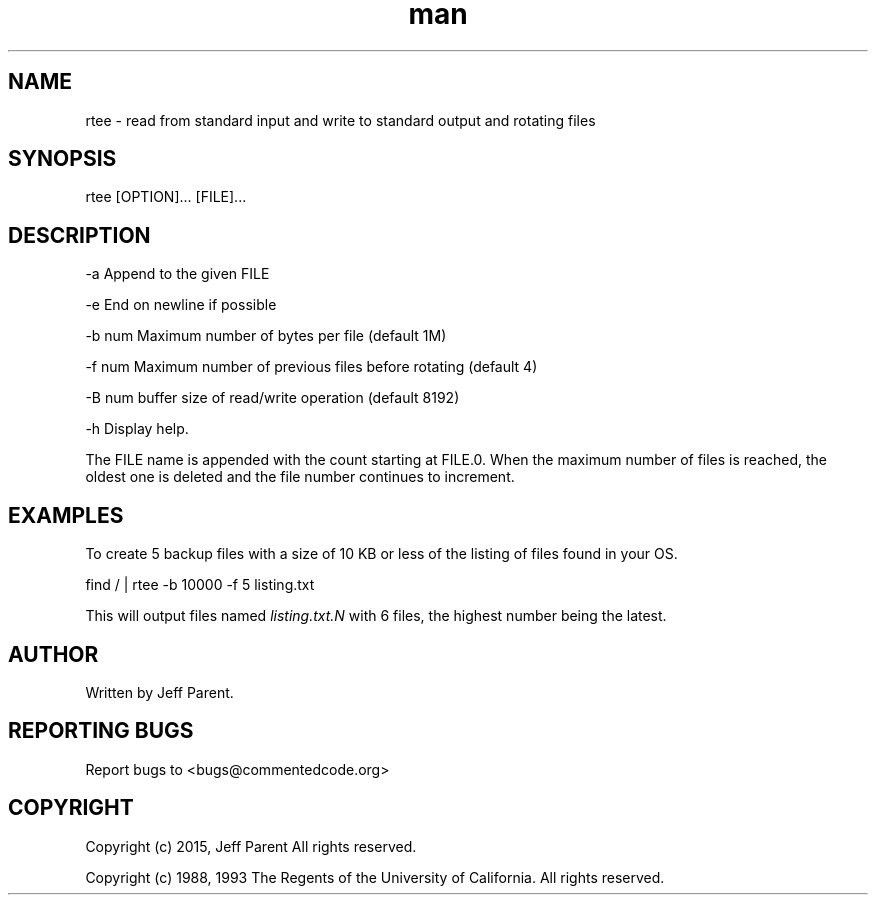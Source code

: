 .TH man 1 "01 Sept 2020" "0.2.0" "rtee man page"
.SH NAME
.PP
rtee \- read from standard input and write to standard output and
rotating files
.SH SYNOPSIS
.PP
rtee [OPTION]...
[FILE]...
.SH DESCRIPTION
.PP
\-a        Append to the given FILE
.PP
\-e        End on newline if possible
.PP
\-b num    Maximum number of bytes per file (default 1M)
.PP
\-f num    Maximum number of previous files before rotating (default 4)
.PP
\-B num    buffer size of read/write operation (default 8192)
.PP
\-h        Display help.
.PP
The FILE name is appended with the count starting at FILE.0.
When the maximum number of files is reached, the oldest one is deleted
and the file number continues to increment.
.SH EXAMPLES
.PP
To create 5 backup files with a size of 10 KB or less of
the listing of files found in your OS.
.PP
find / | rtee \-b 10000 \-f 5 listing.txt
.PP
This will output files named \f[I]listing.txt.N\f[] with 6 files, the
highest number being the latest.
.SH AUTHOR
.PP
Written by Jeff Parent.
.SH REPORTING BUGS
.PP
Report bugs to <bugs@commentedcode.org>
.SH COPYRIGHT
.PP
Copyright (c) 2015, Jeff Parent All rights reserved.
.PP
Copyright (c) 1988, 1993
The Regents of the University of California.  All rights reserved.
